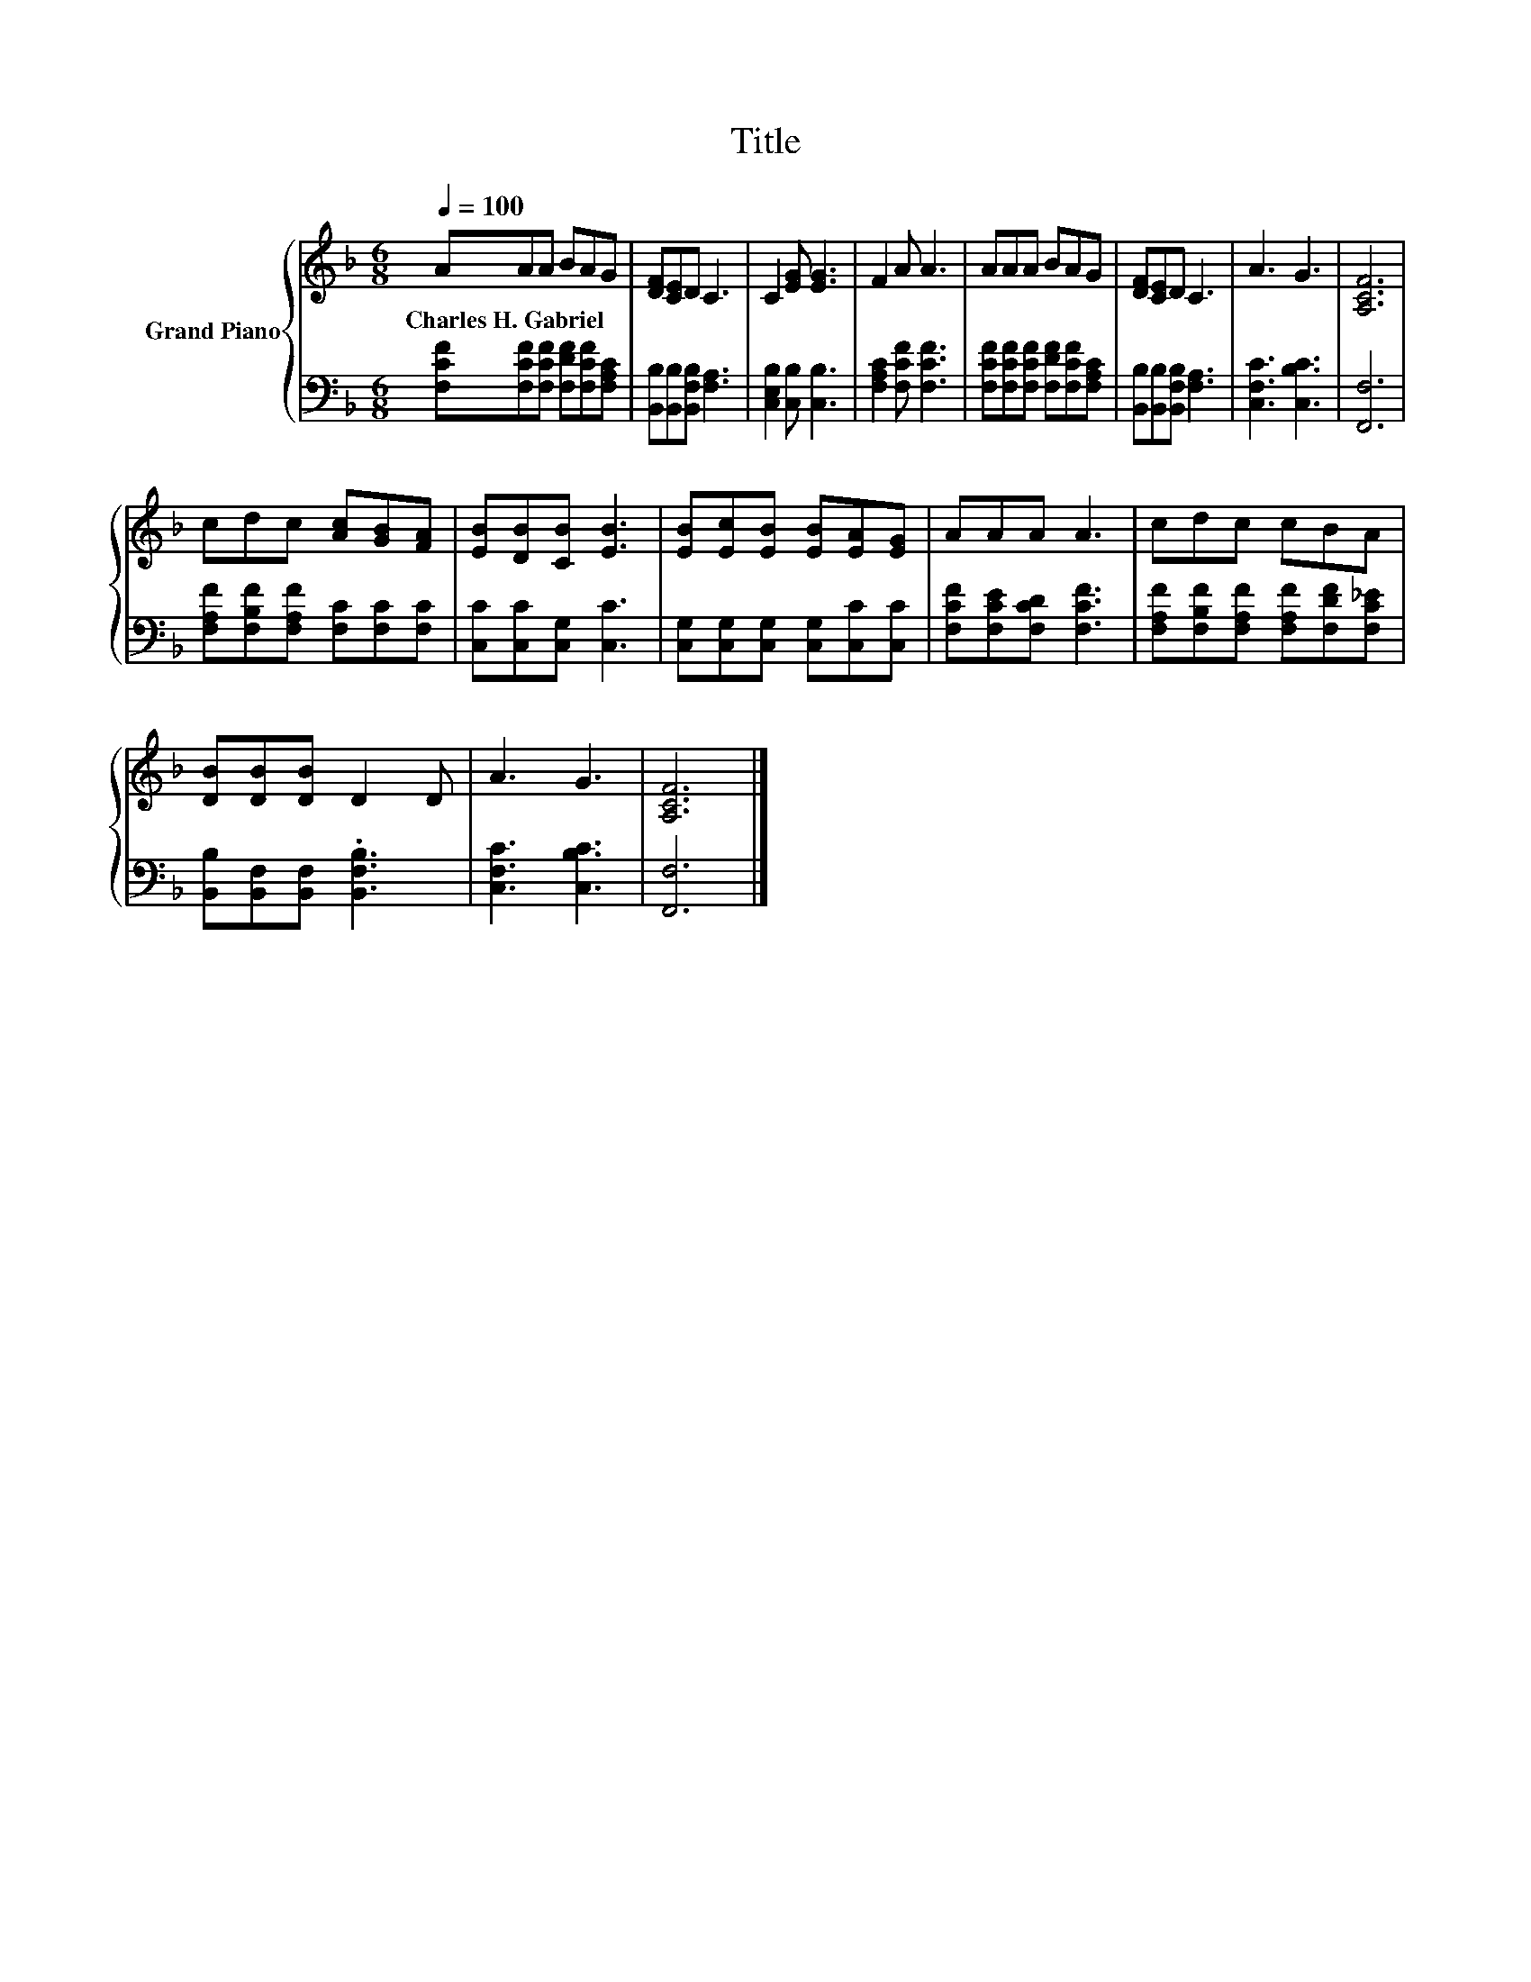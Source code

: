 X:1
T:Title
%%score { 1 | 2 }
L:1/8
Q:1/4=100
M:6/8
K:F
V:1 treble nm="Grand Piano"
V:2 bass 
V:1
 AAA BAG | [DF][CE]D C3 | C2 [EG] [EG]3 | F2 A A3 | AAA BAG | [DF][CE]D C3 | A3 G3 | [A,CF]6 | %8
w: Charles~H.~Gabriel * * * * *||||||||
 cdc [Ac][GB][FA] | [EB][DB][CB] [EB]3 | [EB][Ec][EB] [EB][EA][EG] | AAA A3 | cdc cBA | %13
w: |||||
 [DB][DB][DB] D2 D | A3 G3 | [A,CF]6 |] %16
w: |||
V:2
 [F,CF][F,CF][F,CF] [F,DF][F,CF][F,A,C] | [B,,B,][B,,B,][B,,F,B,] [F,A,]3 | %2
 [C,E,B,]2 [C,B,] [C,B,]3 | [F,A,C]2 [F,CF] [F,CF]3 | [F,CF][F,CF][F,CF] [F,DF][F,CF][F,A,C] | %5
 [B,,B,][B,,B,][B,,F,B,] [F,A,]3 | [C,F,C]3 [C,B,C]3 | [F,,F,]6 | %8
 [F,A,F][F,B,F][F,A,F] [F,C][F,C][F,C] | [C,C][C,C][C,G,] [C,C]3 | %10
 [C,G,][C,G,][C,G,] [C,G,][C,C][C,C] | [F,CF][F,CE][F,CD] [F,CF]3 | %12
 [F,A,F][F,B,F][F,A,F] [F,A,F][F,DF][F,C_E] | [B,,B,][B,,F,][B,,F,] .[B,,F,B,]3 | %14
 [C,F,C]3 [C,B,C]3 | [F,,F,]6 |] %16

